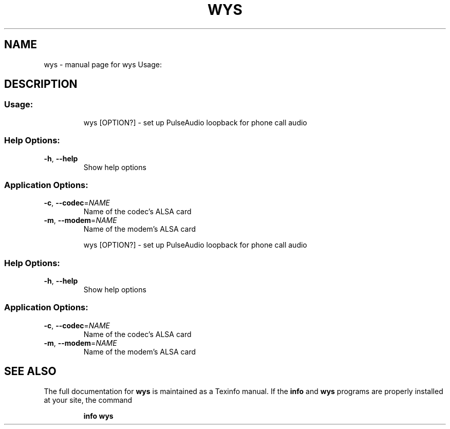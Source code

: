 .\" DO NOT MODIFY THIS FILE!  It was generated by help2man 1.47.8.
.TH WYS "1" "May 2020" "wys Usage:" "User Commands"
.SH NAME
wys \- manual page for wys Usage:
.SH DESCRIPTION
.SS "Usage:"
.IP
wys [OPTION?] \- set up PulseAudio loopback for phone call audio
.SS "Help Options:"
.TP
\fB\-h\fR, \fB\-\-help\fR
Show help options
.SS "Application Options:"
.TP
\fB\-c\fR, \fB\-\-codec\fR=\fI\,NAME\/\fR
Name of the codec's ALSA card
.TP
\fB\-m\fR, \fB\-\-modem\fR=\fI\,NAME\/\fR
Name of the modem's ALSA card
.IP
wys [OPTION?] \- set up PulseAudio loopback for phone call audio
.SS "Help Options:"
.TP
\fB\-h\fR, \fB\-\-help\fR
Show help options
.SS "Application Options:"
.TP
\fB\-c\fR, \fB\-\-codec\fR=\fI\,NAME\/\fR
Name of the codec's ALSA card
.TP
\fB\-m\fR, \fB\-\-modem\fR=\fI\,NAME\/\fR
Name of the modem's ALSA card
.SH "SEE ALSO"
The full documentation for
.B wys
is maintained as a Texinfo manual.  If the
.B info
and
.B wys
programs are properly installed at your site, the command
.IP
.B info wys
.PP

